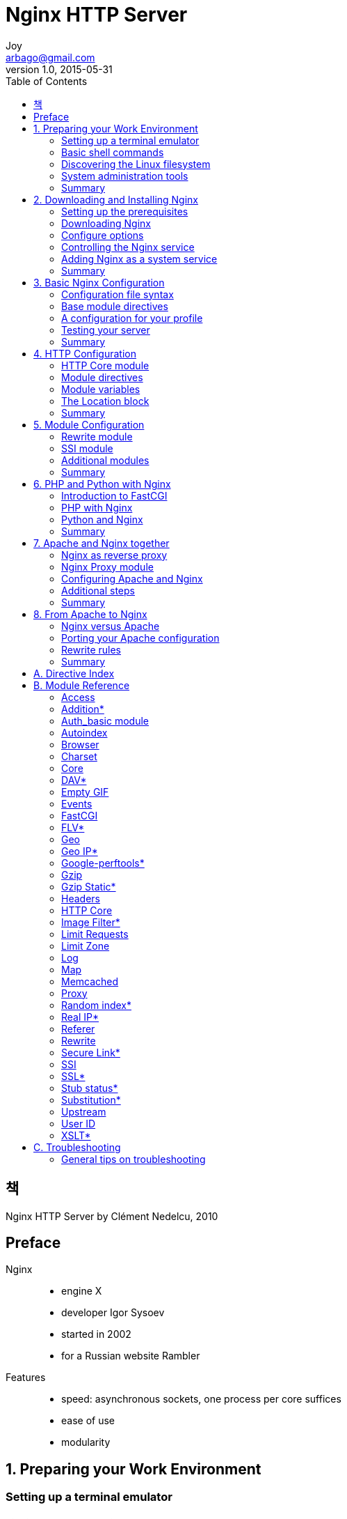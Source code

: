 [[_0_]]
= Nginx HTTP Server
Joy <arbago@gmail.com>
v1.0, 2015-05-31
:icons: font
:sectanchors:
:imagesdir: images
:homepage: http://arbago.com
:toc: macro

toc::[]

[preface]
== 책

Nginx HTTP Server by Clément Nedelcu, 2010

[preface]
== Preface

Nginx::
* engine X
* developer Igor Sysoev
* started in 2002
* for a Russian website Rambler

Features::
* speed: asynchronous sockets, one process per core suffices
* ease of use
* modularity

[[_1_0_0_]]
== 1. Preparing your Work Environment

[[_1_1_1_]]
=== Setting up a terminal emulator

[[_1_1_1_]]
==== Finding and downloading PuTTY

[[_1_1_1_]]
==== Creating a session

[[_1_1_1_]]
==== Working with PuTTY and the shell

[[_1_2_2_]]
=== Basic shell commands

[[_1_2_2_]]
==== File and directory management

[[_1_2_2_]]
==== User and group management

[[_1_2_2_]]
===== Superuser account

[[_1_2_2_]]
===== User accounts

[[_1_2_2_]]
===== Group management

[[_1_2_2_]]
==== Programs and processes

[[_1_2_2_]]
===== Starting an application

[[_1_2_2_]]
===== System services

[[_1_2_2_]]
===== Process management

[[_1_3_3_]]
=== Discovering the Linux filesystem

[[_1_3_3_]]
==== Directory structure

[[_1_3_3_]]
==== Special files and devices

[[_1_3_3_]]
===== Device types

[[_1_3_3_]]
===== Pseudo devices

[[_1_3_3_]]
===== Mounting a storage device

[[_1_3_3_]]
==== Files and inodes

[[_1_3_3_]]
===== EXT3 filesystem specifications

[[_1_3_3_]]
===== Filenames

[[_1_3_3_]]
===== Inodes

[[_1_3_3_]]
===== Atime, ctime, mtime

[[_1_3_3_]]
===== Symbolic and hard links

[[_1_3_3_]]
==== File manipulation

[[_1_3_3_]]
===== Reading a file

[[_1_3_3_]]
===== Editing a file

[[_1_3_3_]]
===== Compression and archiving

[[_1_4_4_]]
=== System administration tools

[[_1_4_4_]]
==== Running a command as Superuser

[[_1_4_4_]]
===== Su command

[[_1_4_4_]]
===== Sudo command

[[_1_4_4_]]
==== System verification and maintenance

[[_1_4_4_]]
===== Disk Free

[[_1_4_4_]]
===== Disk Usage

[[_1_4_4_]]
===== Free memory

[[_1_4_4_]]
==== Software packages

[[_1_4_4_]]
===== Package managers

[[_1_4_4_]]
===== Downloading and installing packages manually

[[_1_4_4_]]
===== Building from source

[[_1_4_4_]]
==== Files and permissions

[[_1_4_4_]]
===== Understanding file permissions

[[_1_4_4_]]
===== Directory permissions

[[_1_4_4_]]
===== Octal representation

[[_1_4_4_]]
===== Changing permissions

[[_1_4_4_]]
===== Changing ownership and group

[[_1_5_5_]]
=== Summary

[[_2_0_5_]]
== 2. Downloading and Installing Nginx

[[_2_1_6_]]
=== Setting up the prerequisites

[[_2_1_6_]]
==== GCC — GNU Compiler Collection

[[_2_1_6_]]
==== PCRE library

[[_2_1_6_]]
==== zlib library

[[_2_1_6_]]
==== OpenSSL

[[_2_2_7_]]
=== Downloading Nginx

[[_2_2_7_]]
==== Websites and resources

[[_2_2_7_]]
==== Version branches

[[_2_2_7_]]
==== Features

[[_2_2_7_]]
==== Downloading and extracting

[[_2_3_8_]]
=== Configure options

[[_2_3_8_]]
==== The easy way

[[_2_3_8_]]
==== Path options

[[_2_3_8_]]
==== Prerequisites options

[[_2_3_8_]]
==== Module options

[[_2_3_8_]]
===== Modules enabled by default

[[_2_3_8_]]
===== Modules disabled by default

[[_2_3_8_]]
==== Miscellaneous options

[[_2_3_8_]]
==== Configuration examples

[[_2_3_8_]]
===== About the prefix switch

[[_2_3_8_]]
===== Regular HTTP and HTTPS servers

[[_2_3_8_]]
===== All modules enabled

[[_2_3_8_]]
===== Mail server proxy

[[_2_3_8_]]
==== Build configuration issues

[[_2_3_8_]]
===== Make sure you installed the prerequisites

[[_2_3_8_]]
===== Directories exist and are writable

[[_2_3_8_]]
==== Compiling and installing

[[_2_4_9_]]
=== Controlling the Nginx service

[[_2_4_9_]]
==== Daemons and services

[[_2_4_9_]]
==== User and group

[[_2_4_9_]]
==== Nginx command-line switches

[[_2_4_9_]]
==== Starting and stopping the daemon

[[_2_4_9_]]
==== Testing the configuration

[[_2_4_9_]]
==== Other switches

[[_2_5_10_]]
=== Adding Nginx as a system service

[[_2_5_10_]]
==== System V scripts

[[_2_5_10_]]
==== What is an init script?

[[_2_5_10_]]
==== Creating an init script for Nginx

[[_2_5_10_]]
==== Installing the script

[[_2_5_10_]]
===== Debian-based distributions

[[_2_5_10_]]
===== Red Hat-based distributions

[[_2_6_11_]]
=== Summary

[[_3_0_11_]]
== 3. Basic Nginx Configuration

[[_3_1_12_]]
=== Configuration file syntax

[[_3_1_12_]]
==== Configuration Directives

[[_3_1_12_]]
==== Organization and inclusions

[[_3_1_12_]]
==== Directive blocks

[[_3_1_12_]]
==== Advanced language rules

[[_3_1_12_]]
===== Directives accept specific syntaxes

[[_3_1_12_]]
===== Diminutives in directive values

[[_3_1_12_]]
===== Variables

[[_3_1_12_]]
===== String values

[[_3_2_13_]]
=== Base module directives

[[_3_2_13_]]
==== What are base modules?

[[_3_2_13_]]
==== Nginx process architecture

[[_3_2_13_]]
==== Core module directives

[[_3_2_13_]]
==== Events module

[[_3_2_13_]]
==== Configuration module

[[_3_3_14_]]
=== A configuration for your profile

[[_3_3_14_]]
==== Understanding the default configuration

[[_3_3_14_]]
==== Necessary adjustments

[[_3_3_14_]]
==== Adapting to your hardware

[[_3_4_15_]]
=== Testing your server

[[_3_4_15_]]
==== Creating a test server

[[_3_4_15_]]
==== Performance tests

[[_3_4_15_]]
===== Httperf

[[_3_4_15_]]
===== Autobench

[[_3_4_15_]]
===== OpenWebLoad

[[_3_4_15_]]
==== Upgrading Nginx gracefully

[[_3_5_16_]]
=== Summary

[[_4_0_16_]]
== 4. HTTP Configuration

[[_4_1_17_]]
=== HTTP Core module

[[_4_1_17_]]
==== Structure blocks

[[_4_2_18_]]
=== Module directives

[[_4_2_18_]]
==== Socket and host configuration

[[_4_2_18_]]
==== Paths and documents

[[_4_2_18_]]
==== Client requests

[[_4_2_18_]]
==== MIME Types

[[_4_2_18_]]
==== Limits and restrictions

[[_4_2_18_]]
==== File processing and caching

[[_4_2_18_]]
==== Other directives

[[_4_3_19_]]
=== Module variables

[[_4_3_19_]]
==== Request headers

[[_4_3_19_]]
==== Response headers

[[_4_3_19_]]
==== Nginx generated

[[_4_4_20_]]
=== The Location block

[[_4_4_20_]]
==== Location modifier

[[_4_4_20_]]
==== Search order and priority

[[_4_4_20_]]
===== Case 1:

[[_4_4_20_]]
===== Case 2:

[[_4_4_20_]]
===== Case 3:

[[_4_5_21_]]
=== Summary

[[_5_0_21_]]
== 5. Module Configuration

[[_5_1_22_]]
=== Rewrite module

[[_5_1_22_]]
==== Reminder on regular expressions

[[_5_1_22_]]
===== Purpose

[[_5_1_22_]]
===== PCRE syntax

[[_5_1_22_]]
===== Quantifiers

[[_5_1_22_]]
===== Captures

[[_5_1_22_]]
==== Internal requests

[[_5_1_22_]]
===== error_page

[[_5_1_22_]]
===== Rewrite

[[_5_1_22_]]
===== Infinite loops

[[_5_1_22_]]
===== Server Side Includes (SSI)

[[_5_1_22_]]
==== Conditional structure

[[_5_1_22_]]
==== Directives

[[_5_1_22_]]
==== Common rewrite rules

[[_5_1_22_]]
===== Performing a search

[[_5_1_22_]]
===== User profile page

[[_5_1_22_]]
===== Multiple parameters

[[_5_1_22_]]
===== Wikipedia-like

[[_5_1_22_]]
===== News website article

[[_5_1_22_]]
===== Discussion board

[[_5_2_23_]]
=== SSI module

[[_5_2_23_]]
==== Module directives and variables

[[_5_2_23_]]
==== SSI Commands

[[_5_2_23_]]
===== File includes

[[_5_2_23_]]
===== Working with variables

[[_5_2_23_]]
===== Conditional structure

[[_5_2_23_]]
===== Configuration

[[_5_3_24_]]
=== Additional modules

[[_5_3_24_]]
==== Website access and logging

[[_5_3_24_]]
===== Autoindex

[[_5_3_24_]]
===== Random index

[[_5_3_24_]]
===== Log

[[_5_3_24_]]
==== Limits and restrictions

[[_5_3_24_]]
===== Auth_basic module

[[_5_3_24_]]
===== Access

[[_5_3_24_]]
===== Limit zone

[[_5_3_24_]]
===== Limit request

[[_5_3_24_]]
==== Content and encoding

[[_5_3_24_]]
===== Empty GIF

[[_5_3_24_]]
===== FLV

[[_5_3_24_]]
===== HTTP headers

[[_5_3_24_]]
===== Addition

[[_5_3_24_]]
===== Substitution

[[_5_3_24_]]
===== Gzip filter

[[_5_3_24_]]
===== Gzip static

[[_5_3_24_]]
===== Charset filter

[[_5_3_24_]]
===== Memcached

[[_5_3_24_]]
===== Image filter

[[_5_3_24_]]
===== XSLT

[[_5_3_24_]]
==== About your visitors

[[_5_3_24_]]
===== Browser

[[_5_3_24_]]
===== Map

[[_5_3_24_]]
===== Geo

[[_5_3_24_]]
===== GeoIP

[[_5_3_24_]]
===== UserID filter

[[_5_3_24_]]
===== Referer

[[_5_3_24_]]
===== Real IP

[[_5_3_24_]]
==== SSL and security

[[_5_3_24_]]
===== SSL

[[_5_3_24_]]
===== Setting up an SSL certificate

[[_5_3_24_]]
===== Secure link

[[_5_3_24_]]
==== Other miscellaneous modules

[[_5_3_24_]]
===== Stub status

[[_5_3_24_]]
===== Google-perftools

[[_5_3_24_]]
===== WebDAV

[[_5_3_24_]]
==== Third-party modules

[[_5_4_25_]]
=== Summary

[[_6_0_25_]]
== 6. PHP and Python with Nginx

[[_6_1_26_]]
=== Introduction to FastCGI

[[_6_1_26_]]
==== Understanding the mechanism

[[_6_1_26_]]
==== Common Gateway Interface (CGI)

CGI is the protocol that describes the way information is exchanged between the web server (Nginx) and the gateway application (PHP, Python, and so on).

[[_6_1_26_]]
==== Fast Common Gateway Interface (FastCGI)

[W] proprietary (prə-prī′ĭ-tĕr′ē) 상품이 등록[전매] 상표가 붙은; 소유주[자]의::
. Of or relating to a proprietor or to ownership: had proprietary rights.
. Privately owned, as a business: a proprietary hospital.
. Owned by a private individual or corporation under a trademark or patent: a proprietary drug.
* [From Middle English proprietarie, owner of property, from Old French proprietaire and from Medieval Latin proprietārius, both from Late Latin, of a property owner, from Latin proprietās, ownership; see property.]

socket-based protocol

[[_6_1_26_]]
==== Main directives

[[_6_1_26_]]
==== FastCGI caching

[[_6_1_26_]]
==== Upstream blocks

[[_6_1_26_]]
===== Module syntax

[[_6_1_26_]]
===== Server directive

[[_6_2_27_]]
=== PHP with Nginx

[[_6_2_27_]]
==== Architecture

FastCGI is a communication protocol running through sockets, which implies that there is a client and a server +
The client is obviously Nginx; as for the server, well, the answer is actually more complicated than just PHP

PHP-FPM::
PHP FastCGI Process Manager

[[_6_2_27_]]
==== PHP-FPM

PHP-FPM is not actually a program per se

.features
* automatically daemnizes PHP
* CLI script for managing PHP processes
* imporoved logging, IP address restrictions, etc.

[[_6_2_27_]]
==== Setting up PHP and PHP-FPM

[[_6_2_27_]]
===== Downloading and extracting

[[_6_2_27_]]
===== Patching

[[_6_2_27_]]
===== Requirements

[[_6_2_27_]]
===== Building PHP

[[_6_2_27_]]
===== Post-install configuration

[[_6_2_27_]]
===== Running and controlling

[[_6_2_27_]]
==== Nginx configuration

[[_6_3_28_]]
=== Python and Nginx

[[_6_3_28_]]
==== Django

[[_6_3_28_]]
==== Setting up Python and Django

[[_6_3_28_]]
===== Python

[[_6_3_28_]]
===== Django

[[_6_3_28_]]
===== Starting the FastCGI process manager

[[_6_3_28_]]
==== Nginx configuration

[[_6_4_29_]]
=== Summary

[[_7_0_29_]]
== 7. Apache and Nginx together

[[_7_1_30_]]
=== Nginx as reverse proxy

[[_7_1_30_]]
==== Understanding the issue

[[_7_1_30_]]
==== The reverse proxy mechanism

[[_7_1_30_]]
==== Advantages and disadvantages

[[_7_2_31_]]
=== Nginx Proxy module

[[_7_2_31_]]
==== Main directives

[[_7_2_31_]]
==== Caching, buffering, and temporary files

[[_7_2_31_]]
==== Limits, timeouts, and errors

[[_7_2_31_]]
==== Other directives

[[_7_2_31_]]
==== Variables

[[_7_3_32_]]
=== Configuring Apache and Nginx

[[_7_3_32_]]
==== Reconfiguring Apache

[[_7_3_32_]]
===== Configuration overview

[[_7_3_32_]]
===== Resetting the port number

[[_7_3_32_]]
===== Accepting local requests only

[[_7_3_32_]]
==== Configuring Nginx

[[_7_3_32_]]
===== Enabling proxy options

[[_7_3_32_]]
===== Separating content

[[_7_3_32_]]
==== Advanced configuration

[[_7_4_33_]]
=== Additional steps

[[_7_4_33_]]
==== Forwarding the correct IP address

[[_7_4_33_]]
==== SSL issues and solutions

[[_7_4_33_]]
==== Server control panel issues

[[_7_5_34_]]
=== Summary

[[_8_0_34_]]
== 8. From Apache to Nginx

[[_8_1_35_]]
=== Nginx versus Apache

[[_8_1_35_]]
==== Features

[[_8_1_35_]]
===== Core and functioning

[[_8_1_35_]]
===== General functionality

[[_8_1_35_]]
==== Flexibility and community

[[_8_1_35_]]
==== Performance

[[_8_1_35_]]
==== Usage

[[_8_1_35_]]
==== Conclusion

[[_8_2_36_]]
=== Porting your Apache configuration

[[_8_2_36_]]
==== Directives

[[_8_2_36_]]
==== Modules

[[_8_2_36_]]
==== Virtual hosts and configuration sections

[[_8_2_36_]]
===== Configuration sections

[[_8_2_36_]]
===== Creating a virtual host

[[_8_2_36_]]
==== htaccess files

[[_8_2_36_]]
===== Reminder on Apache .htaccess files

[[_8_2_36_]]
===== Nginx equivalence

[[_8_3_37_]]
=== Rewrite rules

[[_8_3_37_]]
==== General remarks

[[_8_3_37_]]
===== On the location

[[_8_3_37_]]
===== On the syntax

[[_8_3_37_]]
===== RewriteRule

[[_8_3_37_]]
==== WordPress

[[_8_3_37_]]
==== MediaWiki

[[_8_3_37_]]
==== vBulletin

[[_8_4_38_]]
=== Summary

[[_9_0_38_]]
== A. Directive Index

[[_10_0_38_]]
== B. Module Reference

[[_10_1_39_]]
=== Access

[[_10_2_40_]]
=== Addition*

[[_10_3_41_]]
=== Auth_basic module

[[_10_4_42_]]
=== Autoindex

[[_10_5_43_]]
=== Browser

[[_10_6_44_]]
=== Charset

[[_10_7_45_]]
=== Core

[[_10_8_46_]]
=== DAV*

[[_10_9_47_]]
=== Empty GIF

[[_10_10_48_]]
=== Events

[[_10_11_49_]]
=== FastCGI

[[_10_12_50_]]
=== FLV*

[[_10_13_51_]]
=== Geo

[[_10_14_52_]]
=== Geo IP*

[[_10_15_53_]]
=== Google-perftools*

[[_10_16_54_]]
=== Gzip

[[_10_17_55_]]
=== Gzip Static*

[[_10_18_56_]]
=== Headers

[[_10_19_57_]]
=== HTTP Core

[[_10_20_58_]]
=== Image Filter*

[[_10_21_59_]]
=== Limit Requests

[[_10_22_60_]]
=== Limit Zone

[[_10_23_61_]]
=== Log

[[_10_24_62_]]
=== Map

[[_10_25_63_]]
=== Memcached

[[_10_26_64_]]
=== Proxy

[[_10_27_65_]]
=== Random index*

[[_10_28_66_]]
=== Real IP*

[[_10_29_67_]]
=== Referer

[[_10_30_68_]]
=== Rewrite

[[_10_31_69_]]
=== Secure Link*

[[_10_32_70_]]
=== SSI

[[_10_33_71_]]
=== SSL*

[[_10_34_72_]]
=== Stub status*

[[_10_35_73_]]
=== Substitution*

[[_10_36_74_]]
=== Upstream

[[_10_37_75_]]
=== User ID

[[_10_38_76_]]
=== XSLT*

[[_11_0_76_]]
== C. Troubleshooting

[[_11_1_77_]]
=== General tips on troubleshooting

[[_11_1_77_]]
==== Checking access permissions

[[_11_1_77_]]
==== Testing your configuration

[[_11_1_77_]]
==== Have you reloaded the service?

[[_11_1_77_]]
==== Checking logs

[[_11_1_77_]]
==== Install issues

[[_11_1_77_]]
==== 403 Forbidden custom error page

[[_11_1_77_]]
==== Location block priorities

[[_11_1_77_]]
==== If block issues

[[_11_1_77_]]
===== Inefficient statements

[[_11_1_77_]]
===== Unexpected behavior
